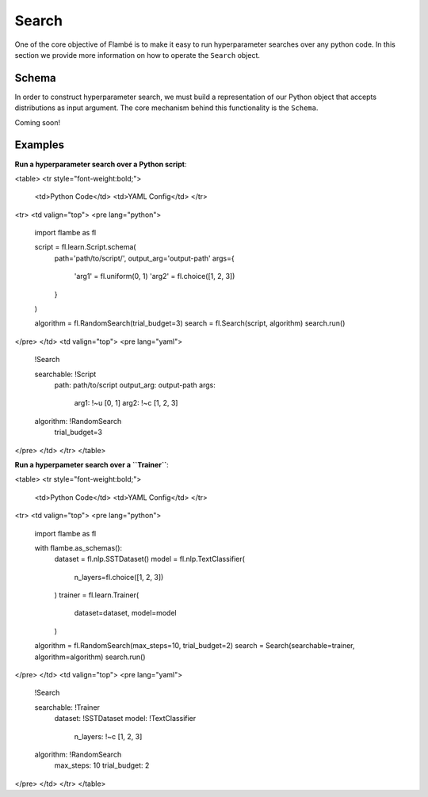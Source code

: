 .. _Search:

======
Search
======

One of the core objective of Flambé is to make it easy to run hyperparameter
searches over any python code. In this section we provide more information
on how to operate the ``Search`` object.

Schema
------

In order to construct hyperparameter search, we must build a representation
of our Python object that accepts distributions as input argument. The core
mechanism behind this functionality is the ``Schema``. 

Coming soon!

Examples
--------

**Run a hyperparameter search over a Python script**:

<table>
<tr style="font-weight:bold;">
  <td>Python Code</td>
  <td>YAML Config</td>
  </tr>
<tr>
<td valign="top">
<pre lang="python">

    import flambe as fl

    script = fl.learn.Script.schema(
      path='path/to/script/',
      output_arg='output-path'
      args={
         'arg1' = fl.uniform(0, 1)
         'arg2' = fl.choice([1, 2, 3])
      }
    )
    
    algorithm = fl.RandomSearch(trial_budget=3)
    search = fl.Search(script, algorithm)
    search.run()
</pre>
</td>
<td valign="top">
<pre lang="yaml">
    
    !Search
    
    searchable: !Script
      path: path/to/script
      output_arg: output-path
      args:
        arg1: !~u [0, 1]
        arg2: !~c [1, 2, 3]
    algorithm: !RandomSearch
      trial_budget=3
</pre>
</td>
</tr>
</table>

**Run a hyperpameter search over a ``Trainer``**: 

<table>
<tr style="font-weight:bold;">
  <td>Python Code</td>
  <td>YAML Config</td>
  </tr>
<tr>
<td valign="top">
<pre lang="python">

    import flambe as fl
 
    with flambe.as_schemas():
      dataset = fl.nlp.SSTDataset()
      model = fl.nlp.TextClassifier(
          n_layers=fl.choice([1, 2, 3])  
      )
      trainer = fl.learn.Trainer(
          dataset=dataset,
          model=model
      )
 
    algorithm = fl.RandomSearch(max_steps=10, trial_budget=2)
    search = Search(searchable=trainer, algorithm=algorithm)
    search.run()
</pre>
</td>
<td valign="top">
<pre lang="yaml">

    !Search
  
    searchable: !Trainer
       dataset: !SSTDataset
       model: !TextClassifier
          n_layers: !~c [1, 2, 3]
    algorithm: !RandomSearch
      max_steps: 10
      trial_budget: 2
</pre>
</td>
</tr>
</table>